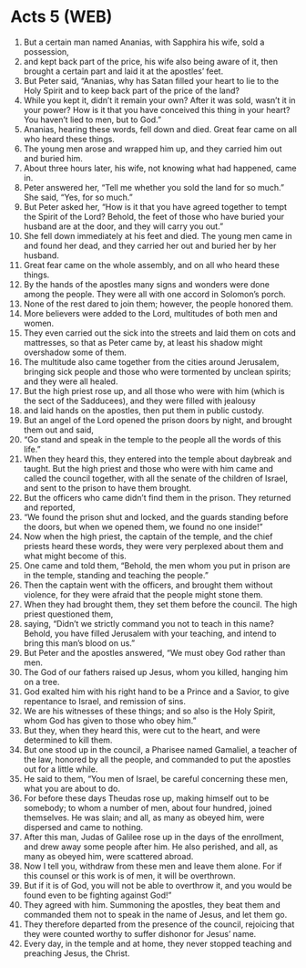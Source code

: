 * Acts 5 (WEB)
:PROPERTIES:
:ID: WEB/44-ACT05
:END:

1. But a certain man named Ananias, with Sapphira his wife, sold a possession,
2. and kept back part of the price, his wife also being aware of it, then brought a certain part and laid it at the apostles’ feet.
3. But Peter said, “Ananias, why has Satan filled your heart to lie to the Holy Spirit and to keep back part of the price of the land?
4. While you kept it, didn’t it remain your own? After it was sold, wasn’t it in your power? How is it that you have conceived this thing in your heart? You haven’t lied to men, but to God.”
5. Ananias, hearing these words, fell down and died. Great fear came on all who heard these things.
6. The young men arose and wrapped him up, and they carried him out and buried him.
7. About three hours later, his wife, not knowing what had happened, came in.
8. Peter answered her, “Tell me whether you sold the land for so much.” She said, “Yes, for so much.”
9. But Peter asked her, “How is it that you have agreed together to tempt the Spirit of the Lord? Behold, the feet of those who have buried your husband are at the door, and they will carry you out.”
10. She fell down immediately at his feet and died. The young men came in and found her dead, and they carried her out and buried her by her husband.
11. Great fear came on the whole assembly, and on all who heard these things.
12. By the hands of the apostles many signs and wonders were done among the people. They were all with one accord in Solomon’s porch.
13. None of the rest dared to join them; however, the people honored them.
14. More believers were added to the Lord, multitudes of both men and women.
15. They even carried out the sick into the streets and laid them on cots and mattresses, so that as Peter came by, at least his shadow might overshadow some of them.
16. The multitude also came together from the cities around Jerusalem, bringing sick people and those who were tormented by unclean spirits; and they were all healed.
17. But the high priest rose up, and all those who were with him (which is the sect of the Sadducees), and they were filled with jealousy
18. and laid hands on the apostles, then put them in public custody.
19. But an angel of the Lord opened the prison doors by night, and brought them out and said,
20. “Go stand and speak in the temple to the people all the words of this life.”
21. When they heard this, they entered into the temple about daybreak and taught. But the high priest and those who were with him came and called the council together, with all the senate of the children of Israel, and sent to the prison to have them brought.
22. But the officers who came didn’t find them in the prison. They returned and reported,
23. “We found the prison shut and locked, and the guards standing before the doors, but when we opened them, we found no one inside!”
24. Now when the high priest, the captain of the temple, and the chief priests heard these words, they were very perplexed about them and what might become of this.
25. One came and told them, “Behold, the men whom you put in prison are in the temple, standing and teaching the people.”
26. Then the captain went with the officers, and brought them without violence, for they were afraid that the people might stone them.
27. When they had brought them, they set them before the council. The high priest questioned them,
28. saying, “Didn’t we strictly command you not to teach in this name? Behold, you have filled Jerusalem with your teaching, and intend to bring this man’s blood on us.”
29. But Peter and the apostles answered, “We must obey God rather than men.
30. The God of our fathers raised up Jesus, whom you killed, hanging him on a tree.
31. God exalted him with his right hand to be a Prince and a Savior, to give repentance to Israel, and remission of sins.
32. We are his witnesses of these things; and so also is the Holy Spirit, whom God has given to those who obey him.”
33. But they, when they heard this, were cut to the heart, and were determined to kill them.
34. But one stood up in the council, a Pharisee named Gamaliel, a teacher of the law, honored by all the people, and commanded to put the apostles out for a little while.
35. He said to them, “You men of Israel, be careful concerning these men, what you are about to do.
36. For before these days Theudas rose up, making himself out to be somebody; to whom a number of men, about four hundred, joined themselves. He was slain; and all, as many as obeyed him, were dispersed and came to nothing.
37. After this man, Judas of Galilee rose up in the days of the enrollment, and drew away some people after him. He also perished, and all, as many as obeyed him, were scattered abroad.
38. Now I tell you, withdraw from these men and leave them alone. For if this counsel or this work is of men, it will be overthrown.
39. But if it is of God, you will not be able to overthrow it, and you would be found even to be fighting against God!”
40. They agreed with him. Summoning the apostles, they beat them and commanded them not to speak in the name of Jesus, and let them go.
41. They therefore departed from the presence of the council, rejoicing that they were counted worthy to suffer dishonor for Jesus’ name.
42. Every day, in the temple and at home, they never stopped teaching and preaching Jesus, the Christ.
